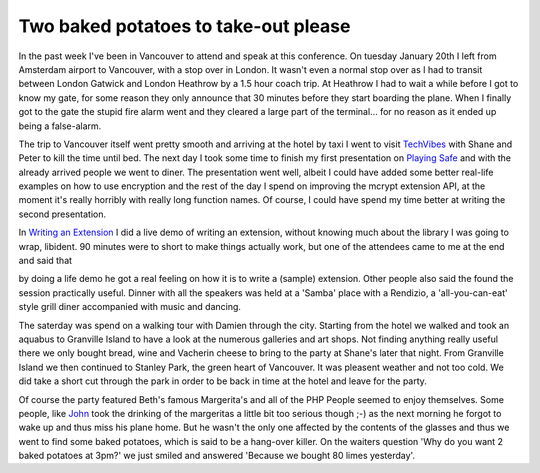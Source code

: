 Two baked potatoes to take-out please
=====================================

.. articleMetaData::
   :Where: Vancouver, Canada

.. image:: http://photos.derickrethans.nl/album/vancouver04/aab.thumb.jpg

In the past week I've
been in Vancouver to attend and speak at this conference. On tuesday January
20th I left from Amsterdam airport to Vancouver, with a stop over in London.
It wasn't even a normal stop over as I had to transit between London Gatwick
and London Heathrow by a 1.5 hour coach trip. At Heathrow I had to wait a while
before I got to know my gate, for some reason they only announce that 30 minutes
before they start boarding the plane. When I finally got to the gate the stupid
fire alarm went and they cleared a large part of the terminal... for no reason
as it ended up being a false-alarm.

The trip to Vancouver itself went pretty smooth and arriving at the hotel by
taxi I went to visit `TechVibes`_ with
Shane and Peter to kill the time until bed. The next day I took some time to
finish my first presentation on `Playing Safe`_ and with the
already arrived people we went to diner. The presentation went well, albeit I
could have added some better real-life examples on how to use encryption and
the rest of the day I spend on improving the mcrypt extension API, at the
moment it's really horribly with really long function names. Of course, I 
could have spend my time better at writing the second presentation.

.. image:: http://photos.derickrethans.nl/album/vancouver04/aca.thumb.jpg

In `Writing an Extension`_
I did a live demo of writing an extension, without knowing much about the
library I was going to wrap, libident. 90 minutes were to short to make things
actually work, but one of the attendees came to me at the end and said that

by doing a life demo he got a real feeling on how it is to write a (sample)
extension. Other people also said the found the session practically useful.
Dinner with all the speakers was held at a 'Samba' place with a Rendizio, a
'all-you-can-eat' style grill diner accompanied with music and dancing.


.. image:: http://photos.derickrethans.nl/album/vancouver04/ack.thumb.jpg

The saterday was spend on a walking tour with Damien through the city. Starting
from the hotel we walked and took an aquabus to Granville Island to have a look
at the numerous galleries and art shops. Not finding anything really useful
there we only bought bread, wine and Vacherin cheese to bring to the party
at Shane's later that night. From Granville Island we then continued to Stanley
Park, the green heart of Vancouver. It was pleasent weather and not too cold.
We did take a short cut through the park in order to be back in time at the
hotel and leave for the party.

.. image:: http://photos.derickrethans.nl/album/vancouver04/ada.thumb.jpg

Of course the party featured Beth's famous
Margerita's and all of the PHP People seemed to enjoy themselves. Some people,
like `John`_ took the drinking of the
margeritas a little bit too serious though ;-) as the next morning he forgot
to wake up and thus miss his plane home. But he wasn't the only one affected
by the contents of the glasses and thus we went to find some baked potatoes,
which is said to be a hang-over killer. On the waiters question 'Why do you
want 2 baked potatoes at 3pm?' we just smiled and answered 'Because we bought
80 limes yesterday'.

.. _`TechVibes`: http://www.techvibes.com
.. _`Playing Safe`: http://www.derickrethans.nl/.../talk.php
.. _`Writing an Extension`: http://www.derickrethans.nl/.../talk.php
.. _`John`: http://coggeshall.org

